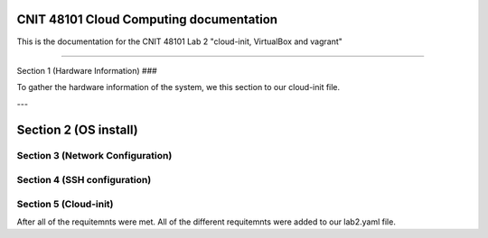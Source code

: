 CNIT 48101 Cloud Computing documentation
==========================================

This is the documentation for the CNIT 48101 Lab 2 "cloud-init, VirtualBox and vagrant"

.. contents:: Table of Contents
   :depth: 1
   :local:
   :backlinks: none
----

Section 1 (Hardware Information)
###

To gather the hardware information of the system, we this section to our cloud-init file.

.. code-block:: yaml
   runcmd:
   - /usr/bin/lshw > /home/admin1/lshw.txt

---

Section 2 (OS install)
========================


Section 3 (Network Configuration)
###################################


Section 4 (SSH configuration)
###############################

Section 5 (Cloud-init)
#######################


After all of the requitemnts were met. All of the different requitemnts were added to our lab2.yaml file.

.. code-block:: yaml
   #cloud-config
   # This is the cloud 

   # Update system
   package_update: true
   package_upgrade: true

   # Configure time zone
   timezone: 'US/East'

   #Add hostname
   hostname: lab2

   # Creates admin1 user
   users: 
   - name: admin1
      sudo: ALL=(ALL) NOPASSWD:ALL
      groups: users, admin
      home: home/admin1
      ssh_authorized_keys: 
         - ssh-rsa AAAAB3NzaC1yc2EAAAADAQABAAABAQCN16qjaXPU8mYKkGAg4qEWuMqwe9Ax0HGayd7dKIAoVXSe2cFlzsxp1LtAi6m7wrW0uybsf9nLz82sM95ofAZEyCotc/695cQ8QfvTYGmSNRq1dslz7i4ooOXiH0DOL58sTxonRDloy431t0lQWOxwmqhHYEcWsaA+W1P1HxfRR7/OChpNuc6muhrfctn2AVmY7noJRqutrXxUyNg/9orJAAyNUu6gu09amMVOpV/3QGHEQaDjXWPEo0D7b844epZMsDNs6u9w4KWIMJunP4tH9eBnka0Gj8E+YKJftt1zMfpkLUfzXiuWjks9l7PbtLHOS8jVue3sbAjbma72JeJZ
   
   #Install packages
   packages:
   - cowsay
   - sl	

   #Run commands
   runcmd:
   - /usr/bin/lshw > /home/admin1/lshw.txt
   - echo "Hello from our group!"
   - cowsay Hello from our group! 
